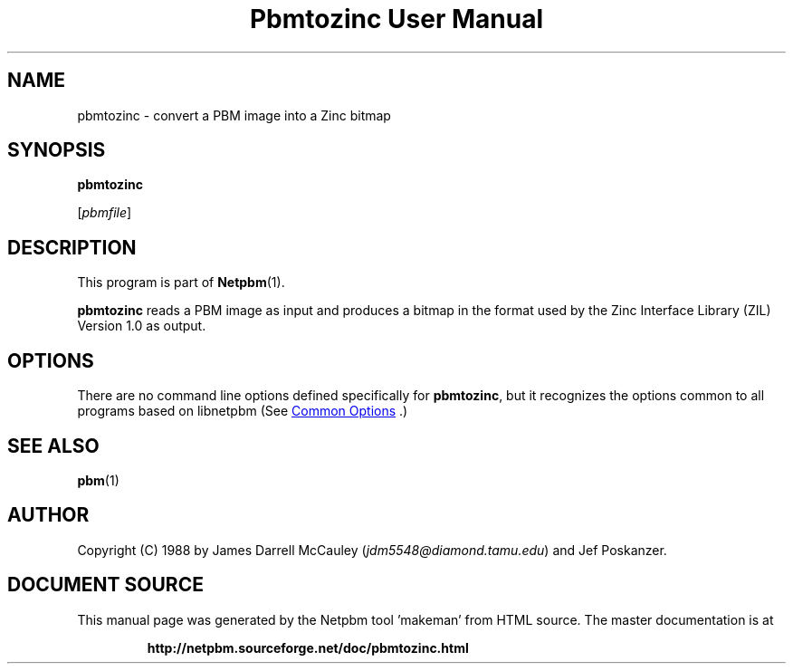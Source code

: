 \
.\" This man page was generated by the Netpbm tool 'makeman' from HTML source.
.\" Do not hand-hack it!  If you have bug fixes or improvements, please find
.\" the corresponding HTML page on the Netpbm website, generate a patch
.\" against that, and send it to the Netpbm maintainer.
.TH "Pbmtozinc User Manual" 1 "02 November 1990" "netpbm documentation"

.SH NAME

pbmtozinc - convert a PBM image into a Zinc bitmap

.UN synopsis
.SH SYNOPSIS

\fBpbmtozinc\fP

[\fIpbmfile\fP]

.UN description
.SH DESCRIPTION
.PP
This program is part of
.BR "Netpbm" (1)\c
\&.
.PP
\fBpbmtozinc\fP reads a PBM image as input and produces a bitmap
in the format used by the Zinc Interface Library (ZIL) Version 1.0 as
output.

.UN options
.SH OPTIONS
.PP
There are no command line options defined specifically
for \fBpbmtozinc\fP, but it recognizes the options common to all
programs based on libnetpbm (See 
.UR index.html#commonoptions
 Common Options
.UE
\&.)

.UN seealso
.SH SEE ALSO
.BR "pbm" (1)\c
\&

.UN author
.SH AUTHOR

Copyright (C) 1988 by James Darrell McCauley (\fIjdm5548@diamond.tamu.edu\fP) and Jef Poskanzer.
.SH DOCUMENT SOURCE
This manual page was generated by the Netpbm tool 'makeman' from HTML
source.  The master documentation is at
.IP
.B http://netpbm.sourceforge.net/doc/pbmtozinc.html
.PP